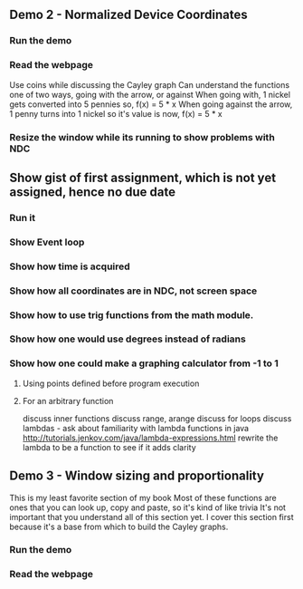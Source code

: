 ** Demo 2 - Normalized Device Coordinates
*** Run the demo
*** Read the webpage
    Use coins while discussing the Cayley graph
    Can understand the functions one of two ways, going with the arrow, or against
    When going with, 1 nickel gets converted into 5 pennies
      so, f(x) = 5 * x
    When going against the arrow, 1 penny turns into 1 nickel
      so it's value is now, f(x) = 5 * x
*** Resize the window while its running to show problems with NDC
** Show gist of first assignment, which is not yet assigned, hence no due date
*** Run it
*** Show Event loop
*** Show how time is acquired
*** Show how all coordinates are in NDC, not screen space
*** Show how to use trig functions from the math module.
*** Show how one would use degrees instead of radians
*** Show how one could make a graphing calculator from -1 to 1
***** Using points defined before program execution
***** For an arbitrary function
      discuss inner functions
      discuss range, arange
      discuss for loops
      discuss lambdas - ask about familiarity with lambda functions in java
        http://tutorials.jenkov.com/java/lambda-expressions.html
      rewrite the lambda to be a function to see if it adds clarity
** Demo 3 - Window sizing and proportionality
   This is my least favorite section of my book
   Most of these functions are ones that you can look up, copy and paste,
     so it's kind of like trivia
   It's not important that you understand all of this section yet.
   I cover this section first because it's a base from which to
     build the Cayley graphs.
*** Run the demo
*** Read the webpage
